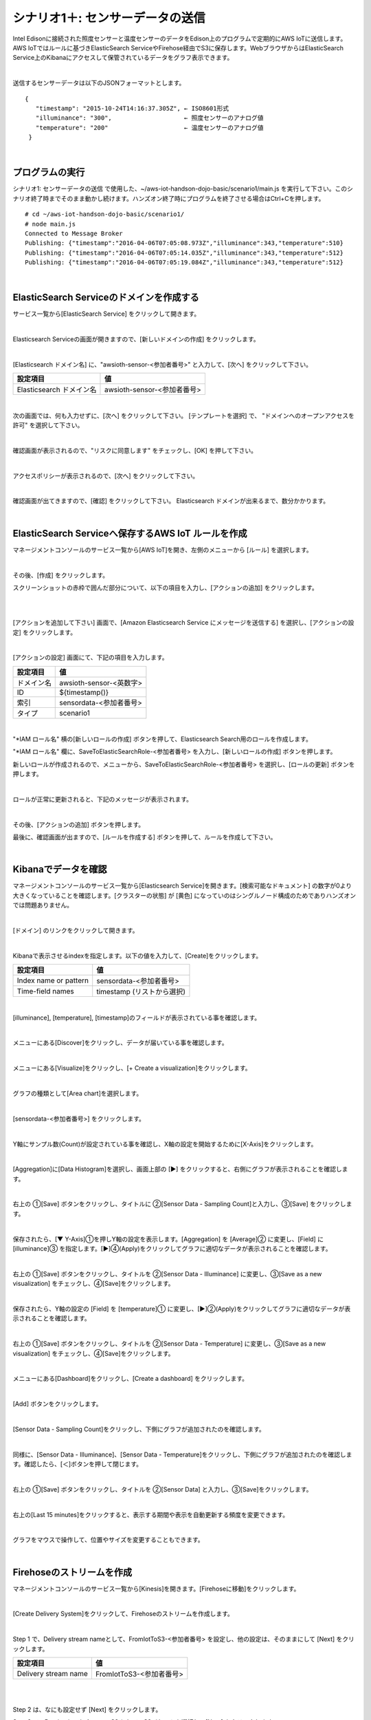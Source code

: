 ===========================================
シナリオ1＋: センサーデータの送信
===========================================

Intel Edisonに接続された照度センサーと温度センサーのデータをEdison上のプログラムで定期的にAWS IoTに送信します。AWS IoTではルールに基づきElasticSearch ServiceやFirehose経由でS3に保存します。WebブラウザからはElasticSearch Service上のKibanaにアクセスして保管されているデータをグラフ表示できます。

.. image:: images/scenario1-plus.png

|

送信するセンサーデータは以下のJSONフォーマットとします。

::

  {
     "timestamp": "2015-10-24T14:16:37.305Z", ← ISO8601形式
     "illuminance": "300",                    ← 照度センサーのアナログ値
     "temperature": "200"                     ← 温度センサーのアナログ値
   }

|

プログラムの実行
======================

シナリオ1: センサーデータの送信 で使用した、~/aws-iot-handson-dojo-basic/scenario1/main.js を実行して下さい。このシナリオ終了時までそのまま動かし続けます。ハンズオン終了時にプログラムを終了させる場合はCtrl+Cを押します。

::

  # cd ~/aws-iot-handson-dojo-basic/scenario1/
  # node main.js
  Connected to Message Broker
  Publishing: {"timestamp":"2016-04-06T07:05:08.973Z","illuminance":343,"temperature":510}
  Publishing: {"timestamp":"2016-04-06T07:05:14.035Z","illuminance":343,"temperature":512}
  Publishing: {"timestamp":"2016-04-06T07:05:19.084Z","illuminance":343,"temperature":512}

|

ElasticSearch Serviceのドメインを作成する
==============================================

サービス一覧から[ElasticSearch Service] をクリックして開きます。

.. image:: images/es.png

|

Elasticsearch Serviceの画面が開きますので、[新しいドメインの作成] をクリックします。

.. image:: images/es-get-started.png

|

[Elasticsearch ドメイン名] に、"awsioth-sensor-<参加者番号>" と入力して、[次へ] をクリックして下さい。

========================  ==============================================
設定項目                        値
========================  ==============================================
Elasticsearch ドメイン名        awsioth-sensor-<参加者番号>
========================  ==============================================

.. image:: images/cretate-es-domain.png

|

次の画面では、何も入力せずに、[次へ] をクリックして下さい。
[テンプレートを選択] で、 "ドメインへのオープンアクセスを許可" を選択して下さい。

.. image:: images/domain-access-policy.png

|

確認画面が表示されるので、"リスクに同意します" をチェックし、[OK] を押して下さい。

.. image:: images/domain-access-policy-risk-confirm.png

|

アクセスポリシーが表示されるので、[次へ] をクリックして下さい。

.. image:: images/domain-access-policy-2.png

|

確認画面が出てきますので、[確認] をクリックして下さい。
Elasticsearch ドメインが出来るまで、数分かかります。

.. image:: images/confirm-create.png

|

ElasticSearch Serviceへ保存するAWS IoT ルールを作成
===============================================================

マネージメントコンソールのサービス一覧から[AWS IoT]を開き、左側のメニューから [ルール] を選択します。

.. image:: images/6-create-rule-1.png

|

その後、[作成] をクリックします。

スクリーンショットの赤枠で囲んだ部分について、以下の項目を入力し、[アクションの追加] をクリックします。

.. csv-table::
    :header-rows: 1
    :file: table/elasticSearch_rule.csv

|


.. image:: images/6-create-rule-2.png

|

[アクションを追加して下さい] 画面で、[Amazon Elasticsearch Service にメッセージを送信する] を選択し、[アクションの設定] をクリックします。

.. image:: images/6-create-rule-4.png

.. image:: images/6-create-rule-5.png

|

[アクションの設定] 画面にて、下記の項目を入力します。

===========  ==============================================
設定項目          値
===========  ==============================================
ドメイン名       awsioth-sensor-<英数字>
ID             ${timestamp()}
索引            sensordata-<参加者番号>
タイプ          scenario1
===========  ==============================================


.. image:: images/6-configure-action-1.png

|


"*IAM ロール名" 横の[新しいロールの作成] ボタンを押して、Elasticsearch Search用のロールを作成します。

"*IAM ロール名" 欄に、SaveToElasticSearchRole-<参加者番号> を入力し、[新しいロールの作成] ボタンを押します。

新しいロールが作成されるので、メニューから、SaveToElasticSearchRole-<参加者番号> を選択し、[ロールの更新] ボタンを押します。

.. image:: images/6-configure-action-2.png

|

ロールが正常に更新されると、下記のメッセージが表示されます。

.. image:: images/role-successfully-updated.png

|

その後、[アクションの追加] ボタンを押します。

最後に、確認画面が出ますので、[ルールを作成する] ボタンを押して、ルールを作成して下さい。

.. image:: images/6-rules.png

|

Kibanaでデータを確認
===================================

マネージメントコンソールのサービス一覧から[Elasticsearch Service]を開きます。[検索可能なドキュメント] の数字が0より大きくなっていることを確認します。[クラスターの状態] が [黄色] になっていのはシングルノード構成のためでありハンズオンでは問題ありません。

.. image:: images/6-searchable_documents.png

|

[ドメイン] のリンクをクリックして開きます。

.. image:: images/6-kibana-link.png

|

Kibanaで表示させるindexを指定します。以下の値を入力して、[Create]をクリックします。

=========================  ==============================================
設定項目                        値
=========================  ==============================================
Index name or pattern          sensordata-<参加者番号>
Time-field names               timestamp (リストから選択)
=========================  ==============================================

.. image:: images/6-kibana-configure.png

|

[illuminance], [temperature], [timestamp]のフィールドが表示されている事を確認します。

.. image:: images/6-kibana-settings.png

|

メニューにある[Discover]をクリックし、データが届いている事を確認します。

.. image:: images/6-kibana-discover.png

|

メニューにある[Visualize]をクリックし、[+ Create a visualization]をクリックします。

.. image:: images/6-kibana-create-a-visualization.png

|

グラフの種類として[Area chart]を選択します。

.. image:: images/6-kibana-visualize.png

|

[sensordata-<参加者番号>] をクリックします。

.. image:: images/6-kibana-new-search.png

|

Y軸にサンプル数(Count)が設定されている事を確認し、X軸の設定を開始するために[X-Axis]をクリックします。

.. image:: images/6-kibana-visualize-2.png

|

[Aggregation]に[Data Histogram]を選択し、画面上部の [▶] をクリックすると、右側にグラフが表示されることを確認します。

.. image:: images/6-kibana-visualize-3.png

|

右上の ①[Save] ボタンをクリックし、タイトルに ②[Sensor Data - Sampling Count]と入力し、③[Save] をクリックします。

.. image:: images/6-kibana-visualize-4.png

|

保存されたら、[▼ Y-Axis]①を押しY軸の設定を表示します。[Aggregation] を [Average]② に変更し、[Field] に [illuminance]③ を指定します。[▶]④(Apply)をクリックしてグラフに適切なデータが表示されることを確認します。

.. image:: images/6-kibana-visualize-5.png

|

右上の ①[Save] ボタンをクリックし、タイトルを ②[Sensor Data - Illuminance] に変更し、③[Save as a new visualization] をチェックし、④[Save]をクリックします。

.. image:: images/6-kibana-visualize-6.png

|

保存されたら、Y軸の設定の [Field] を [temperature]① に変更し、[▶]②(Apply)をクリックしてグラフに適切なデータが表示されることを確認します。

.. image:: images/6-kibana-visualize-7.png

|

右上の ①[Save] ボタンをクリックし、タイトルを ②[Sensor Data - Temperature] に変更し、③[Save as a new visualization] をチェックし、④[Save]をクリックします。

.. image:: images/6-kibana-visualize-8.png

|

メニューにある[Dashboard]をクリックし、[Create a dashboard] をクリックします。

.. image:: images/6-kibana-dashboard-1.png

|

[Add] ボタンをクリックします。

.. image:: images/6-kibana-dashboard-add.png

|

[Sensor Data - Sampling Count]をクリックし、下側にグラフが追加されたのを確認します。

.. image:: images/6-kibana-dashboard-2.png

|

同様に、[Sensor Data - Illuminance]、[Sensor Data - Temperature]をクリックし、下側にグラフが追加されたのを確認します。確認したら、[＜]ボタンを押して閉じます。

.. image:: images/6-kibana-dashboard-3.png

|

右上の ①[Save] ボタンをクリックし、タイトルを ②[Sensor Data] と入力し、③[Save]をクリックします。

.. image:: images/6-kibana-dashboard-4.png

|

右上の[Last 15 minutes]をクリックすると、表示する期間や表示を自動更新する頻度を変更できます。

.. image:: images/6-kibana-dashboard-5.png

|

グラフをマウスで操作して、位置やサイズを変更することもできます。

.. image:: images/6-kibana-dashboard-6.png

|

Firehoseのストリームを作成
=======================================

マネージメントコンソールのサービス一覧から[Kinesis]を開きます。[Firehoseに移動]をクリックします。

.. image:: images/6-kinesis-firehose-1.png

|

[Create Delivery System]をクリックして、Firehoseのストリームを作成します。

.. image:: images/6-kinesis-firehose-2.png

|

Step 1 で、Delivery stream nameとして、FromIotToS3-<参加者番号> を設定し、他の設定は、そのままにして [Next] をクリックします。

====================== ===========================
設定項目                   値
====================== ===========================
Delivery stream name      FromIotToS3-<参加者番号>
====================== ===========================

.. image:: images/6-kinesis-firehose-3.png

|


.. image:: images/6-kinesis-firehose-4.png


|

Step 2 は、なにも設定せず [Next] をクリックします。

Step 3 で、Destination を Amazon S3 として、S3バケットを選択し、[Next] をクリックします。

====================== ===========================
設定項目                   値
====================== ===========================
Destination	              Amazon S3 (ディフォルトでS3になっています。)
S3 bucket	                awsiothandsonstack-<参加者番号>-sensorstoragebucket-<英数字>
====================== ===========================

.. image:: images/6-kinesis-firehose-5.png

|

Step 4 で、S3のバッファーの設定を行います。


==================== ================
設定項目                 値
==================== ================
Buffer size	            1
Buffer Interval	        60
==================== ================

.. image:: images/6-kinesis-firehose-6.png

|

IAM role で、[Create new, or Choose] をクリックすると、IAMの画面が開きます。

.. image:: images/6-kinesis-firehose-7.png

|

AWSIoTHandsonStack-<参加者番号>-FirehoseDeliveryRole-<英数字> を選択し、[許可] をクリックします。

.. image:: images/6-kinesis-firehose-IAM.png
.. image:: images/6-kinesis-firehose-8.png

|

IAMの設定画面が閉じますので、[Next] をクリックします。

.. image:: images/6-kinesis-firehose-9.png

|

Step 5 で確認画面が表示されますので、[Create delivery stream] をクリックします。

.. image:: images/6-kinesis-firehose-confirm.png

|

S3 Delivery Streams が作成されました。[FromIotToS3-<参加者番号>] の [Status] が [ACTIVE]になるのを待ちます。

.. image:: images/6-kinesis-firehose-confirm-2.png

|

Firehoseに送信するAWS IoT ルールを作成
===========================================

マネージメントコンソールのサービス一覧から [AWS IoT] を開き、左側のメニューから [ルール] を選択します。

.. image:: images/6-create-rule-1.png

|

その後、[作成] をクリックします。

スクリーンショットの赤枠で囲んだ部分について、以下の項目を入力し、[アクションの追加] をクリックします。

.. csv-table::
    :header-rows: 1
    :file: table/Firehose_rule.csv

|

.. image:: images/6-create-rule-firehose-1.png

|

[アクションを追加して下さい] 画面で、[Amazon Kinesis Firehose ストリームにメッセージを送信する] を選択し、[アクションの設定] をクリックします。

.. image:: images/6-create-rule-firehose-2.png

|

[アクションの設定] 画面にて、下記の項目を入力します。

===============  ==============================================================================
設定項目              値
===============  ==============================================================================
ストリーム名	         FromIotToS3-<参加者番号>
Separator            \\n (改行)
IAM ロール名          AWSIoTHandsonStack-<参加者番号>-SaveToFirehoseRole-<英数字> (リストから選択)
===============  ==============================================================================


.. image:: images/6-configure-firehose-action-1.png

|


"IAM ロール名" から、AWSIoTHandsonStack-<参加者番号>-SaveToFirehoseRole-<英数字>] を選択し、[ロールの更新] ボタンを押します。ロールが正常に更新されると、下記のメッセージが表示されます。

.. image:: images/role-successfully-updated.png

|

その後、[アクションの追加] ボタンを押します。

最後に、確認画面が出ますので、[ルールを作成する] ボタンを押して、ルールを作成して下さい。

.. image:: images/6-rules-firehose.png

|

S3に保存されたデータを確認する
=======================================

サービス一覧から[S3]をクリックして開きます。

.. image:: images/6-s3.png

|

“awsiothandsonstack-<参加者番号>-sensorstoragebucket-<英数字>” のバケットをクリックします。

.. image:: images/6-s3-check.png

|

データが保存されたフォルダまで辿って下さい。

60秒周期でファイルが保存される設定になっているため、ファイルが現れるまで数分かかることがあります。画面を更新しながら、待って下さい。

.. image:: images/6-s3-check-2.png

|

ファイルをクリックすると、ファイルの概要が表示されます。[ダウンロード] をクリックしてダウンロードして内容を確認して下さい。

.. image:: images/6-s3-check-3.png

|

下記の形式のセンサーデータが確認できます。

::

  {"timestamp":"2017-08-21T10:30:18.595Z","illuminance":748,"temperature":519,"place":"place-a","position":"position-<参加者番号>"}

|

